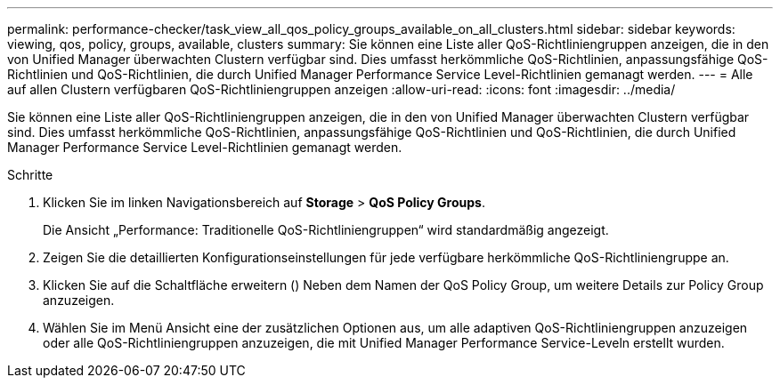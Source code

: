 ---
permalink: performance-checker/task_view_all_qos_policy_groups_available_on_all_clusters.html 
sidebar: sidebar 
keywords: viewing, qos, policy, groups, available, clusters 
summary: Sie können eine Liste aller QoS-Richtliniengruppen anzeigen, die in den von Unified Manager überwachten Clustern verfügbar sind. Dies umfasst herkömmliche QoS-Richtlinien, anpassungsfähige QoS-Richtlinien und QoS-Richtlinien, die durch Unified Manager Performance Service Level-Richtlinien gemanagt werden. 
---
= Alle auf allen Clustern verfügbaren QoS-Richtliniengruppen anzeigen
:allow-uri-read: 
:icons: font
:imagesdir: ../media/


[role="lead"]
Sie können eine Liste aller QoS-Richtliniengruppen anzeigen, die in den von Unified Manager überwachten Clustern verfügbar sind. Dies umfasst herkömmliche QoS-Richtlinien, anpassungsfähige QoS-Richtlinien und QoS-Richtlinien, die durch Unified Manager Performance Service Level-Richtlinien gemanagt werden.

.Schritte
. Klicken Sie im linken Navigationsbereich auf *Storage* > *QoS Policy Groups*.
+
Die Ansicht „Performance: Traditionelle QoS-Richtliniengruppen“ wird standardmäßig angezeigt.

. Zeigen Sie die detaillierten Konfigurationseinstellungen für jede verfügbare herkömmliche QoS-Richtliniengruppe an.
. Klicken Sie auf die Schaltfläche erweitern (image:../media/chevron_down.gif[""]) Neben dem Namen der QoS Policy Group, um weitere Details zur Policy Group anzuzeigen.
. Wählen Sie im Menü Ansicht eine der zusätzlichen Optionen aus, um alle adaptiven QoS-Richtliniengruppen anzuzeigen oder alle QoS-Richtliniengruppen anzuzeigen, die mit Unified Manager Performance Service-Leveln erstellt wurden.

